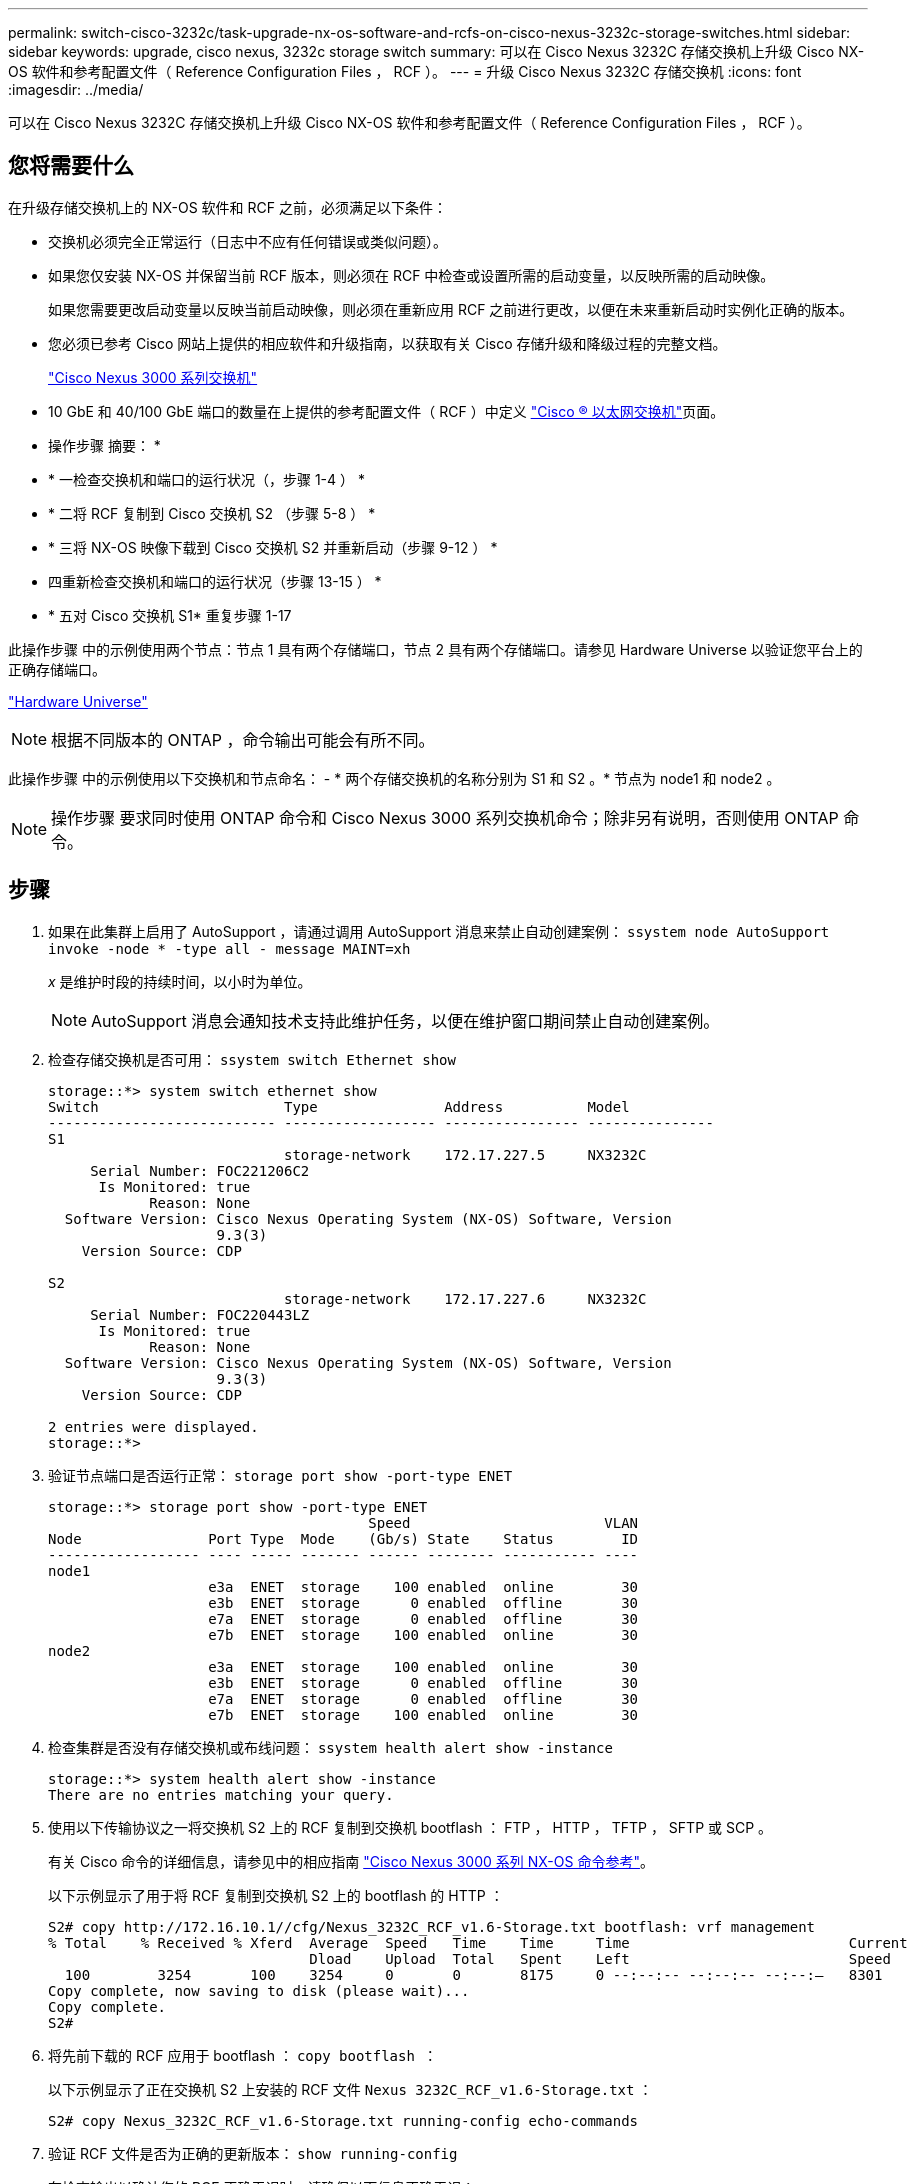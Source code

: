 ---
permalink: switch-cisco-3232c/task-upgrade-nx-os-software-and-rcfs-on-cisco-nexus-3232c-storage-switches.html 
sidebar: sidebar 
keywords: upgrade, cisco nexus, 3232c storage switch 
summary: 可以在 Cisco Nexus 3232C 存储交换机上升级 Cisco NX-OS 软件和参考配置文件（ Reference Configuration Files ， RCF ）。 
---
= 升级 Cisco Nexus 3232C 存储交换机
:icons: font
:imagesdir: ../media/


[role="lead"]
可以在 Cisco Nexus 3232C 存储交换机上升级 Cisco NX-OS 软件和参考配置文件（ Reference Configuration Files ， RCF ）。



== 您将需要什么

在升级存储交换机上的 NX-OS 软件和 RCF 之前，必须满足以下条件：

* 交换机必须完全正常运行（日志中不应有任何错误或类似问题）。
* 如果您仅安装 NX-OS 并保留当前 RCF 版本，则必须在 RCF 中检查或设置所需的启动变量，以反映所需的启动映像。
+
如果您需要更改启动变量以反映当前启动映像，则必须在重新应用 RCF 之前进行更改，以便在未来重新启动时实例化正确的版本。

* 您必须已参考 Cisco 网站上提供的相应软件和升级指南，以获取有关 Cisco 存储升级和降级过程的完整文档。
+
http://www.cisco.com/en/US/products/ps9670/prod_installation_guides_list.html["Cisco Nexus 3000 系列交换机"^]

* 10 GbE 和 40/100 GbE 端口的数量在上提供的参考配置文件（ RCF ）中定义 https://mysupport.netapp.com/site/info/cisco-ethernet-switch["Cisco ® 以太网交换机"^]页面。


* 操作步骤 摘要： *

* * 一检查交换机和端口的运行状况（，步骤 1-4 ） *
* * 二将 RCF 复制到 Cisco 交换机 S2 （步骤 5-8 ） *
* * 三将 NX-OS 映像下载到 Cisco 交换机 S2 并重新启动（步骤 9-12 ） *
* 四重新检查交换机和端口的运行状况（步骤 13-15 ） *
* * 五对 Cisco 交换机 S1* 重复步骤 1-17


此操作步骤 中的示例使用两个节点：节点 1 具有两个存储端口，节点 2 具有两个存储端口。请参见 Hardware Universe 以验证您平台上的正确存储端口。

https://hwu.netapp.com/SWITCH/INDEX["Hardware Universe"^]

[NOTE]
====
根据不同版本的 ONTAP ，命令输出可能会有所不同。

====
此操作步骤 中的示例使用以下交换机和节点命名： - * 两个存储交换机的名称分别为 S1 和 S2 。* 节点为 node1 和 node2 。

[NOTE]
====
操作步骤 要求同时使用 ONTAP 命令和 Cisco Nexus 3000 系列交换机命令；除非另有说明，否则使用 ONTAP 命令。

====


== 步骤

. 如果在此集群上启用了 AutoSupport ，请通过调用 AutoSupport 消息来禁止自动创建案例： `ssystem node AutoSupport invoke -node * -type all - message MAINT=xh`
+
_x_ 是维护时段的持续时间，以小时为单位。

+
[NOTE]
====
AutoSupport 消息会通知技术支持此维护任务，以便在维护窗口期间禁止自动创建案例。

====
. 检查存储交换机是否可用： `ssystem switch Ethernet show`
+
[listing]
----
storage::*> system switch ethernet show
Switch                      Type               Address          Model
--------------------------- ------------------ ---------------- ---------------
S1
                            storage-network    172.17.227.5     NX3232C
     Serial Number: FOC221206C2
      Is Monitored: true
            Reason: None
  Software Version: Cisco Nexus Operating System (NX-OS) Software, Version
                    9.3(3)
    Version Source: CDP

S2
                            storage-network    172.17.227.6     NX3232C
     Serial Number: FOC220443LZ
      Is Monitored: true
            Reason: None
  Software Version: Cisco Nexus Operating System (NX-OS) Software, Version
                    9.3(3)
    Version Source: CDP

2 entries were displayed.
storage::*>
----
. 验证节点端口是否运行正常： `storage port show -port-type ENET`
+
[listing]
----
storage::*> storage port show -port-type ENET
                                      Speed                       VLAN
Node               Port Type  Mode    (Gb/s) State    Status        ID
------------------ ---- ----- ------- ------ -------- ----------- ----
node1
                   e3a  ENET  storage    100 enabled  online        30
                   e3b  ENET  storage      0 enabled  offline       30
                   e7a  ENET  storage      0 enabled  offline       30
                   e7b  ENET  storage    100 enabled  online        30
node2
                   e3a  ENET  storage    100 enabled  online        30
                   e3b  ENET  storage      0 enabled  offline       30
                   e7a  ENET  storage      0 enabled  offline       30
                   e7b  ENET  storage    100 enabled  online        30
----
. 检查集群是否没有存储交换机或布线问题： `ssystem health alert show -instance`
+
[listing]
----
storage::*> system health alert show -instance
There are no entries matching your query.
----
. 使用以下传输协议之一将交换机 S2 上的 RCF 复制到交换机 bootflash ： FTP ， HTTP ， TFTP ， SFTP 或 SCP 。
+
有关 Cisco 命令的详细信息，请参见中的相应指南 https://www.cisco.com/c/en/us/support/switches/nexus-3000-series-switches/products-command-reference-list.html["Cisco Nexus 3000 系列 NX-OS 命令参考"^]。

+
以下示例显示了用于将 RCF 复制到交换机 S2 上的 bootflash 的 HTTP ：

+
[listing]
----
S2# copy http://172.16.10.1//cfg/Nexus_3232C_RCF_v1.6-Storage.txt bootflash: vrf management
% Total    % Received % Xferd  Average  Speed   Time    Time     Time                          Current
                               Dload    Upload  Total   Spent    Left                          Speed
  100        3254       100    3254     0       0       8175     0 --:--:-- --:--:-- --:--:–   8301
Copy complete, now saving to disk (please wait)...
Copy complete.
S2#
----
. 将先前下载的 RCF 应用于 bootflash ： `copy bootflash ：`
+
以下示例显示了正在交换机 S2 上安装的 RCF 文件 `Nexus 3232C_RCF_v1.6-Storage.txt` ：

+
[listing]
----
S2# copy Nexus_3232C_RCF_v1.6-Storage.txt running-config echo-commands
----
. 验证 RCF 文件是否为正确的更新版本： `show running-config`
+
在检查输出以确认您的 RCF 正确无误时，请确保以下信息正确无误：

+
** RCF 横幅
** 节点和端口设置
** 自定义输出因站点配置而异。检查端口设置，并参阅发行说明，了解您安装的 RCF 的任何特定更改。


+
[NOTE]
====
在 `show banner motd` 命令的横幅输出中，您必须阅读并遵循 * 重要说明 * 一节中的说明，以确保交换机的配置和操作正确。

====


[listing]
----
S2# show banner motd

******************************************************************************
* NetApp Reference Configuration File (RCF)
*
* Switch   : Cisco Nexus 3232C
* Filename : Nexus_3232C_RCF_v1.6-Storage.txt
* Date     : Oct-20-2020
* Version  : v1.6
*
* Port Usage : Storage configuration
* Ports  1-32: Controller and Shelf Storage Ports
* Ports 33-34: Disabled
*
* IMPORTANT NOTES*
* - This RCF utilizes QoS and requires TCAM re-configuration, requiring RCF
*   to be loaded twice with the Storage Switch rebooted in between.
*
* - Perform the following 4 steps to ensure proper RCF installation:
*
*   (1) Apply RCF first time, expect following messages:
*       - Please save config and reload the system...
*       - Edge port type (portfast) should only be enabled on ports...
*       - TCAM region is not configured for feature QoS class IPv4 ingress...
*
*   (2) Save running-configuration and reboot Cluster Switch
*
*   (3) After reboot, apply same RCF second time and expect following messages:
*       - % Invalid command at '^' marker
*       - Syntax error while parsing...
*
*   (4) Save running-configuration again
******************************************************************************
S2#
----
. 验证软件版本和交换机设置是否正确后，将 `running-config` 文件复制到交换机 S2 上的 `starstartup-config` 文件中。
+
有关 Cisco 命令的详细信息，请参见中的相应指南 https://www.cisco.com/c/en/us/support/switches/nexus-3000-series-switches/products-command-reference-list.html["Cisco Nexus 3000 系列 NX-OS 命令参考"^]。

+
以下示例显示了已成功将 `running-config` 文件复制到 `starstartup-config` 文件：

+
[listing]
----
S2# copy running-config startup-config
[########################################] 100% Copy complete.
----
. 将 NX-OS 映像下载到交换机 S2 。
. 安装系统映像，以便在下次重新启动交换机 S2 时加载新版本。
+
交换机将在 10 秒后重新启动，并显示新映像，如以下输出所示：

+
[listing]
----
S2# install all nxos bootflash:nxos.9.3.4.bin
Installer will perform compatibility check first. Please wait.
Installer is forced disruptive

Verifying image bootflash:/nxos.9.3.4.bin for boot variable "nxos".
[####################] 100% -- SUCCESS

Verifying image type.
[[####################] 100% -- SUCCESS

Preparing "nxos" version info using image bootflash:/nxos.9.3.4.bin.
[####################] 100% -- SUCCESS

Preparing "bios" version info using image bootflash:/nxos.9.3.4.bin.
[####################] 100% -- SUCCESS

Performing module support checks.
[####################] 100% -- SUCCESS

Notifying services about system upgrade.
[####################] 100% -- SUCCESS


Compatibility check is done:
Module  bootable          Impact  Install-type  Reason
------  --------  --------------  ------------  ------
     1       yes      disruptive         reset  default upgrade is not hitless


Images will be upgraded according to following table:
Module       Image                  Running-Version(pri:alt)           New-Version  Upg-Required
------  ----------  ----------------------------------------  --------------------  ------------
     1        nxos                                    9.3(3)                9.3(4)           yes
     1        bios     v08.37(01/28/2020):v08.23(09/23/2015)    v08.38(05/29/2020)            no


Switch will be reloaded for disruptive upgrade.
Do you want to continue with the installation (y/n)?  [n]  y
input string too long
Do you want to continue with the installation (y/n)?  [n] y

Install is in progress, please wait.

Performing runtime checks.
[####################] 100% -- SUCCESS

Setting boot variables.
[####################] 100% -- SUCCESS

Performing configuration copy.
[####################] 100% -- SUCCESS

Module 1: Refreshing compact flash and upgrading bios/loader/bootrom.
Warning: please do not remove or power off the module at this time.
[####################] 100% -- SUCCESS


Finishing the upgrade, switch will reboot in 10 seconds.
S2#
----
. 保存配置。
+
有关 Cisco 命令的详细信息，请参见中的相应指南 https://www.cisco.com/c/en/us/support/switches/nexus-3000-series-switches/products-command-reference-list.html["Cisco Nexus 3000 系列 NX-OS 命令参考"^]。

+
系统将提示您重新启动系统，如以下示例所示：

+
[listing]
----
S2# copy running-config startup-config
[########################################] 100% Copy complete.
S2# reload
This command will reboot the system. (y/n)?  [n] y
----
. 确认交换机上已有新的 NX-OS 版本号：
+
[listing]
----
S2# show version
Cisco Nexus Operating System (NX-OS) Software
TAC support: http://www.cisco.com/tac
Copyright (C) 2002-2020, Cisco and/or its affiliates.
All rights reserved.
The copyrights to certain works contained in this software are
owned by other third parties and used and distributed under their own
licenses, such as open source.  This software is provided "as is," and unless
otherwise stated, there is no warranty, express or implied, including but not
limited to warranties of merchantability and fitness for a particular purpose.
Certain components of this software are licensed under
the GNU General Public License (GPL) version 2.0 or
GNU General Public License (GPL) version 3.0  or the GNU
Lesser General Public License (LGPL) Version 2.1 or
Lesser General Public License (LGPL) Version 2.0.
A copy of each such license is available at
http://www.opensource.org/licenses/gpl-2.0.php and
http://opensource.org/licenses/gpl-3.0.html and
http://www.opensource.org/licenses/lgpl-2.1.php and
http://www.gnu.org/licenses/old-licenses/library.txt.

Software
  BIOS: version 08.38
 NXOS: version 9.3(4)
  BIOS compile time:  05/29/2020
  NXOS image file is: bootflash:///nxos.9.3.4.bin
  NXOS compile time:  4/28/2020 21:00:00 [04/29/2020 02:28:31]


Hardware
  cisco Nexus3000 C3232C Chassis (Nexus 9000 Series)
  Intel(R) Xeon(R) CPU E5-2403 v2 @ 1.80GHz with 8154432 kB of memory.
  Processor Board ID FOC20291J6K

  Device name: S2
  bootflash:   53298520 kB
Kernel uptime is 0 day(s), 0 hour(s), 3 minute(s), 42 second(s)

Last reset at 157524 usecs after Mon Nov  2 18:32:06 2020
  Reason: Reset due to upgrade
  System version: 9.3(3)
  Service:

plugin
  Core Plugin, Ethernet Plugin

Active Package(s):

S2#
----
. 重新启动后，重新检查存储交换机是否可用： `ssystem switch Ethernet show`
+
[listing]
----
storage::*> system switch ethernet show
Switch                      Type               Address          Model
--------------------------- ------------------ ---------------- ---------------
S1
                            storage-network    172.17.227.5     NX3232C
     Serial Number: FOC221206C2
      Is Monitored: true
            Reason: None
  Software Version: Cisco Nexus Operating System (NX-OS) Software, Version
                    9.3(4)
    Version Source: CDP

S2
                            storage-network    172.17.227.6     NX3232C
     Serial Number: FOC220443LZ
      Is Monitored: true
            Reason: None
  Software Version: Cisco Nexus Operating System (NX-OS) Software, Version
                    9.3(4)
    Version Source: CDP

2 entries were displayed.
storage::*>
----
. 重新启动后，验证交换机端口是否运行正常且正常： `storage port show -port-type ENET`
+
[listing]
----
storage::*> storage port show -port-type ENET
                                      Speed                       VLAN
Node               Port Type  Mode    (Gb/s) State    Status        ID
------------------ ---- ----- ------- ------ -------- ----------- ----
node1
                   e3a  ENET  storage    100 enabled  online        30
                   e3b  ENET  storage      0 enabled  offline       30
                   e7a  ENET  storage      0 enabled  offline       30
                   e7b  ENET  storage    100 enabled  online        30
node2
                   e3a  ENET  storage    100 enabled  online        30
                   e3b  ENET  storage      0 enabled  offline       30
                   e7a  ENET  storage      0 enabled  offline       30
                   e7b  ENET  storage    100 enabled  online        30
----
. 重新检查集群是否没有存储交换机或布线问题： `ssystem health alert show -instance`
+
[listing]
----
storage::*> system health alert show -instance
There are no entries matching your query.
----
. 重复执行操作步骤 以升级交换机 S1 上的 NX-OS 软件和 RCF 。
. 如果禁止自动创建案例，请通过调用 AutoSupport 消息重新启用此功能： `ssystem node AutoSupport invoke -node * -type all -message MAINT=end`

